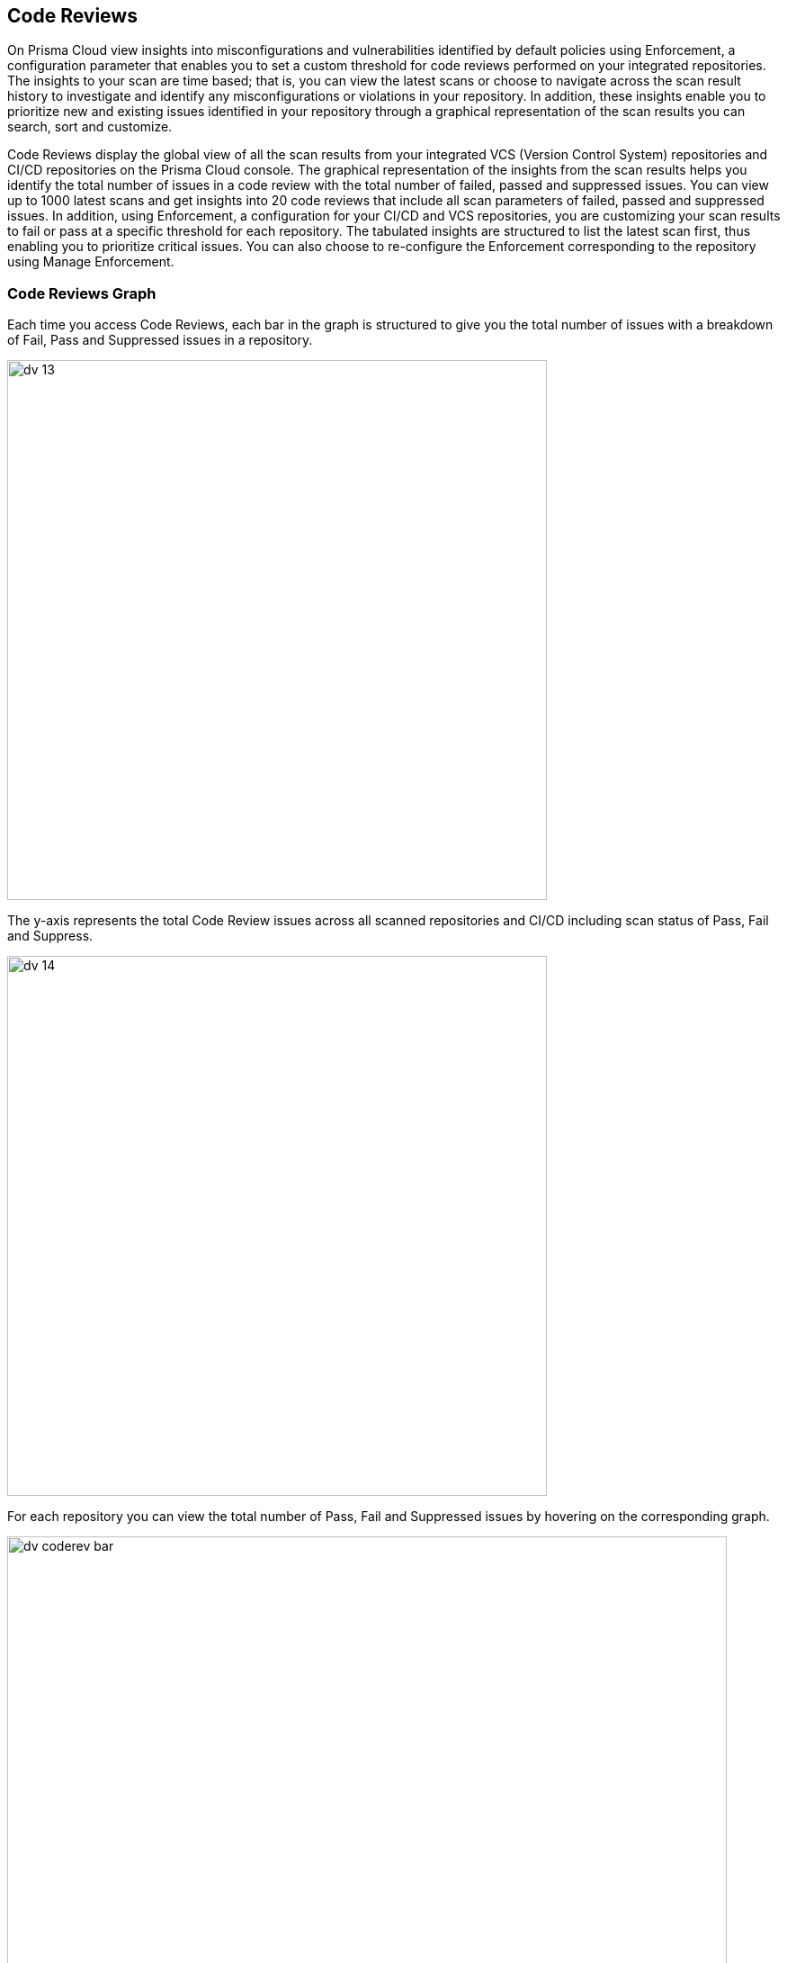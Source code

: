 == Code Reviews

On Prisma Cloud view insights into misconfigurations and vulnerabilities identified by default policies using Enforcement, a configuration parameter that enables you to set a custom threshold for code reviews performed on your integrated repositories.
The insights to your scan are time based; that is, you can view the latest scans or choose to navigate across the scan result history to investigate and identify any misconfigurations or violations in your repository. In addition, these insights enable you to prioritize new and existing issues identified in your repository through a graphical representation of the scan results you can search, sort and customize.

Code Reviews display the global view of all the scan results from your  integrated VCS (Version Control System) repositories and CI/CD repositories on the Prisma Cloud console. The graphical representation of the insights from the scan results helps you identify the total number of issues in a code review with the total number of failed, passed and suppressed issues. You can view up to 1000 latest scans and get insights into 20 code reviews that include all scan parameters of failed, passed and suppressed issues.
In addition, using Enforcement, a configuration for your CI/CD and VCS repositories, you are customizing your scan results to fail or pass at a specific threshold for each repository.
The tabulated insights are structured to list the latest scan first, thus enabling you to prioritize critical issues.
You can also choose to re-configure the Enforcement corresponding to the repository using Manage Enforcement.

=== Code Reviews Graph
Each time you access Code Reviews, each bar in the graph is structured to give you the total number of issues with a breakdown of Fail, Pass  and Suppressed issues in a repository.

image::dv-13.png[width=600]

The y-axis represents the total Code Review issues across all scanned repositories and CI/CD including scan status of Pass, Fail and Suppress.

image::dv-14.png[width=600]

For each repository  you can view the total number of Pass, Fail and Suppressed issues by hovering on the corresponding graph.

image::dv-coderev-bar.gif[width=800]

The scan results are based on the activities performed on the default branch integrated (Master branch)  with the organization account of the VCS (Version Control System).
Using the graph you can prioritize the critical issues and identify the important repository. On every access you will be able to view upto 1000 scan results across repositories and CI/CD pipelines.

=== Review Scan Results

You can view the insights on the graph with more corresponding information in the table.

image::dv-15.png[width=800]

[cols="1,2", options="header"]
|===
|Column Name
|Description

|Repository
|The name of the repository.

|Organization
|The organization name in the VCS or the CLI unique ID.

|Scan item
|The Pull Request ID with the commit message for a VCS repository. Alternatively, any integrated branch for the CI/CD repository.

|Scan ID
|The pull request commit ID for a VCS repository.
Alternatively, a unique ID generated for the CI/CD repository from Prisma Cloud.

|Git user
|The username of the Git user committing code to the repository.

|Scan failed issues
|The total number of failed issues with a detailed breakdown.
Select the insight to further view the fail issue breakdown in the repository.

|Scan status
|The status of scan if it is either Pass or Fail based on Enforcement.
Select the insight to access a detailed breakdown of the Enforcement threshold. See xref:enforcement.adoc[Enforcement] for more details.

|Scan time
|The date and time of the most recent scan.

|Actions
|The list of actions you can perform to further investigate the scan results corresponding to the repository.

* *View scan results*: Enables you to access the repository in *Application Security > Projects* where you can view the misconfigurations and also suppress, fix, or create Jira tickets to resolve the issue.

* *View scan results in VCS*: Enables you to access the scan in a VCS commit.

|===

